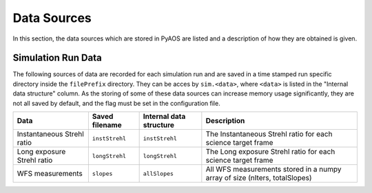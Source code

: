 .. _dataSources:

Data Sources
============

In this section, the data sources which are stored in PyAOS are listed and a description of how they are obtained is given.


Simulation Run Data
-------------------
The following sources of data are recorded for each simulation run and are saved in a time stamped run specific directory inside the ``filePrefix`` directory. They can be acces by ``sim.<data>``, where ``<data>`` is listed in the  "Internal data structure" column. As the storing of some of these data sources can increase  memory usage significantly, they are not all saved by default, and the flag must be set in the configuration file.

+-------------+------------------+------------------+---------------------+
|Data         | Saved filename   |Internal data     |Description          |
|             |                  |structure         |                     |
+=============+==================+==================+=====================+
|Instantaneous|``instStrehl``    |``instStrehl``    |The Instantaneous    |
|Strehl ratio |                  |                  |Strehl ratio for     |
|             |                  |                  |each science target  |
|             |                  |                  |frame                |
+-------------+------------------+------------------+---------------------+
|Long exposure|``longStrehl``    |``longStrehl``    |The Long exposure    |
|Strehl ratio |                  |                  |Strehl ratio for     |
|             |                  |                  |each science target  |
|             |                  |                  |frame                |
+-------------+------------------+------------------+---------------------+
|WFS          |``slopes``        | ``allSlopes``    |All WFS measurements |
|measurements |                  |                  |stored in a numpy    |
|             |                  |                  |array of size        |
|             |                  |                  |(nIters, totalSlopes)|
+-------------+------------------+------------------+---------------------+
